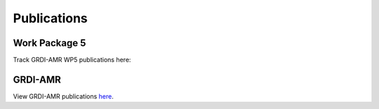 

============
Publications
============

Work Package 5
--------------
Track GRDI-AMR WP5 publications here:


GRDI-AMR
--------
View GRDI-AMR publications `here <https://info.grdi-amr.com/en/latest/>`_.


